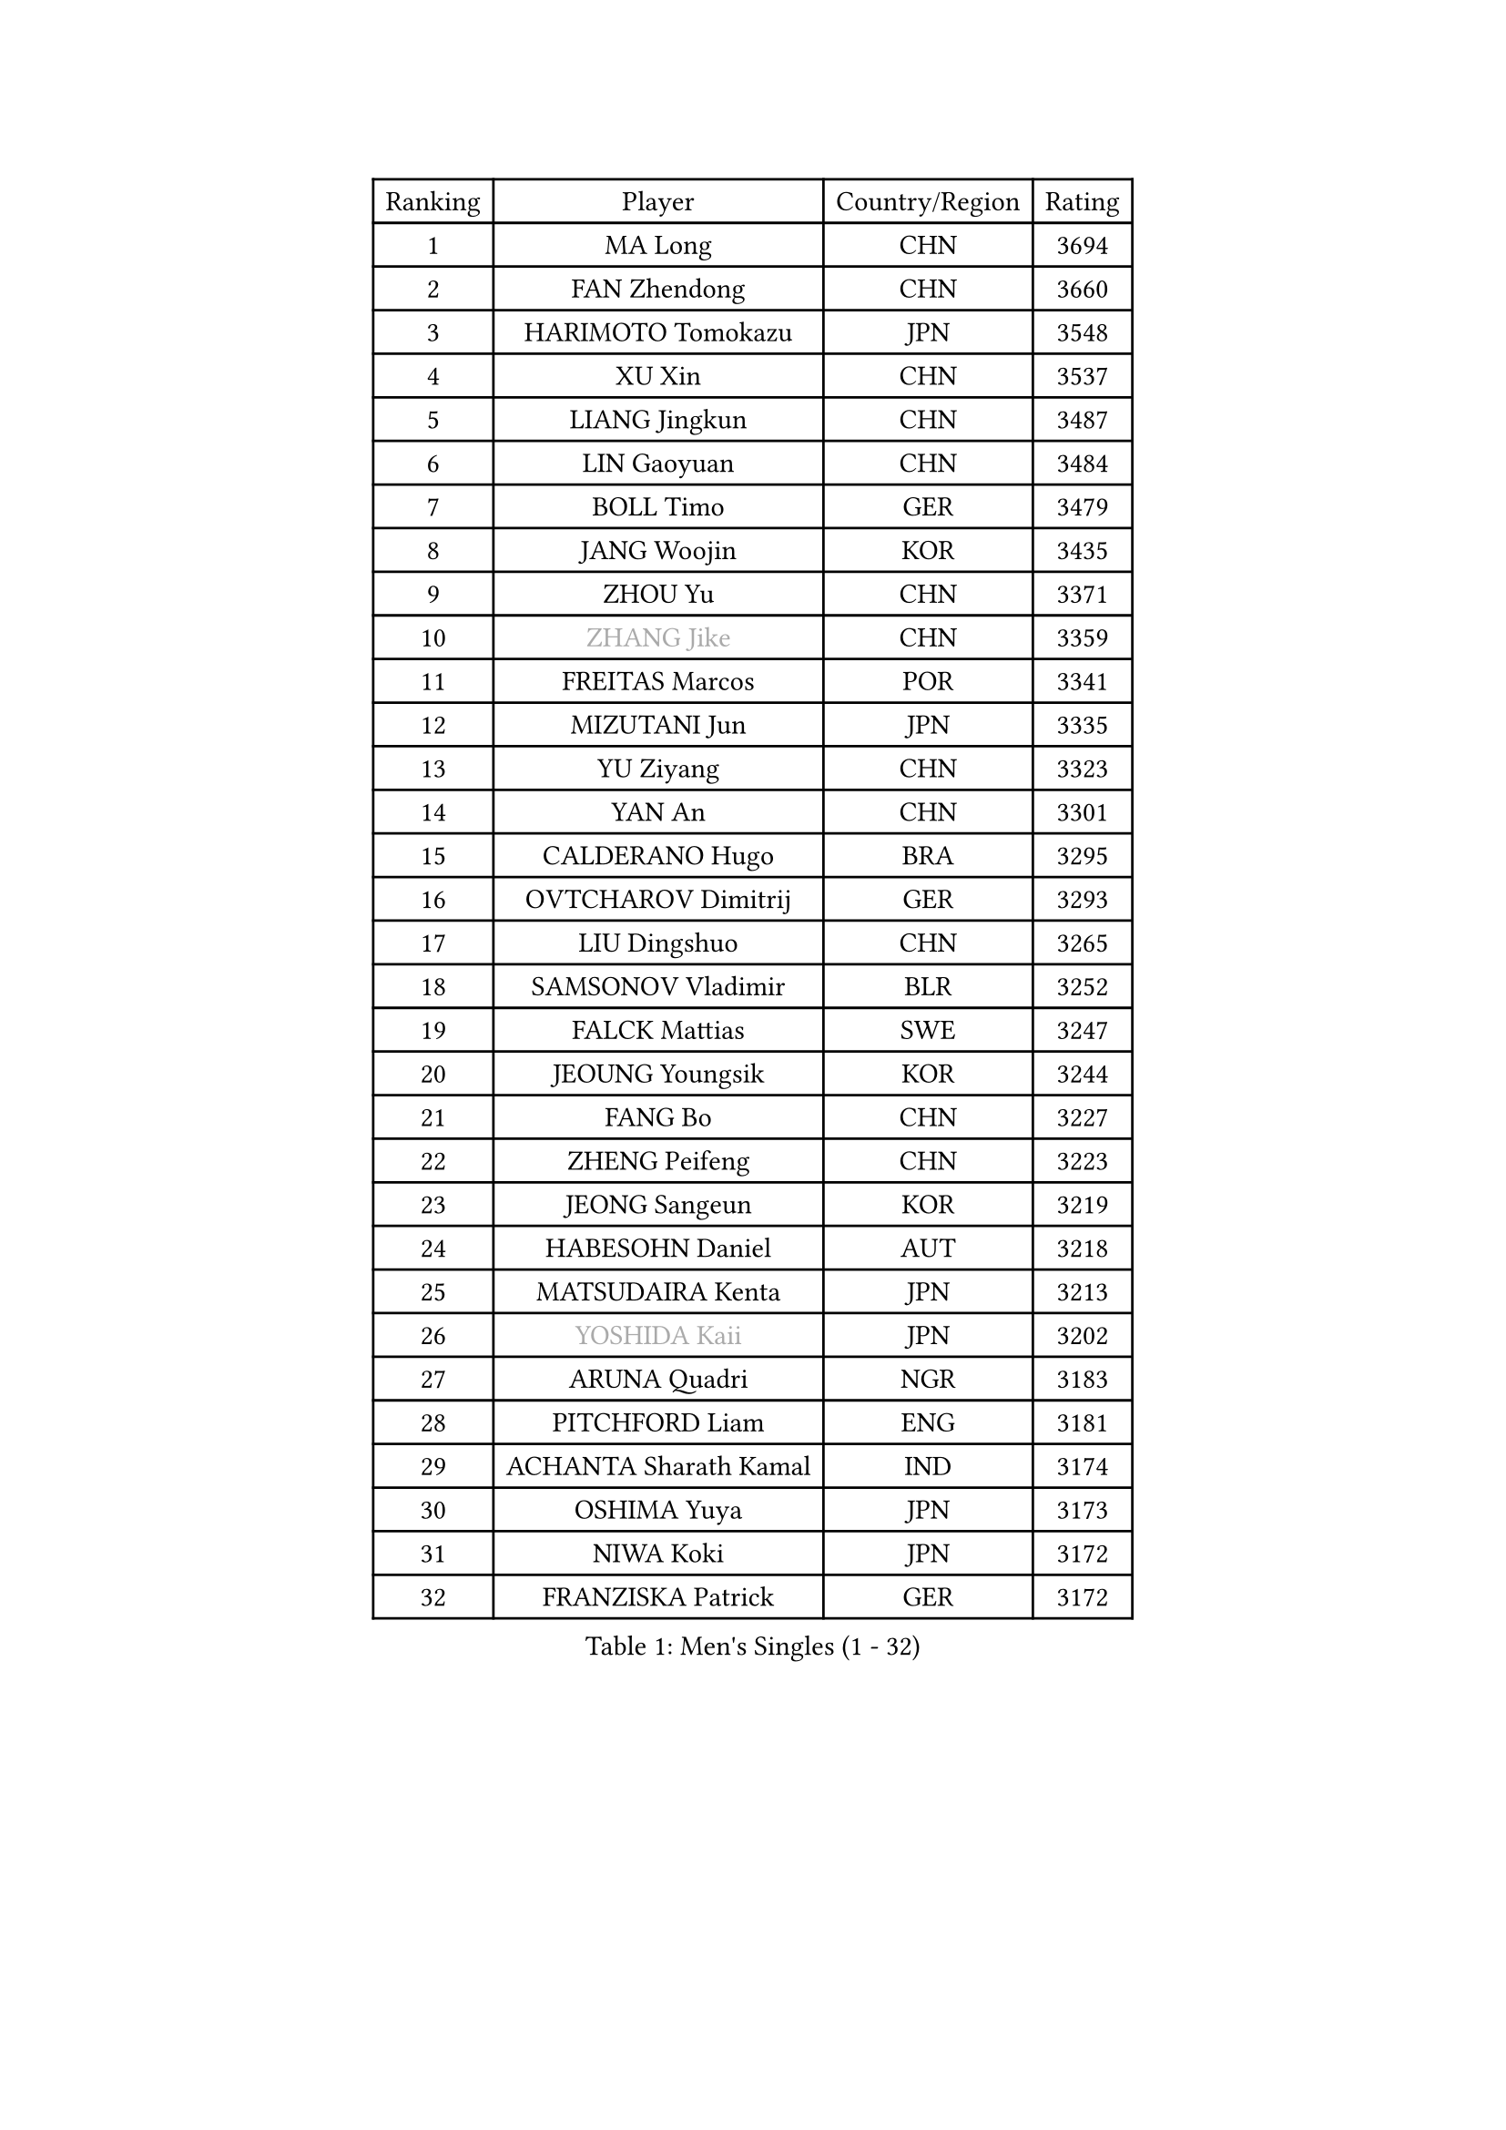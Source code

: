 
#set text(font: ("Courier New", "NSimSun"))
#figure(
  caption: "Men's Singles (1 - 32)",
    table(
      columns: 4,
      [Ranking], [Player], [Country/Region], [Rating],
      [1], [MA Long], [CHN], [3694],
      [2], [FAN Zhendong], [CHN], [3660],
      [3], [HARIMOTO Tomokazu], [JPN], [3548],
      [4], [XU Xin], [CHN], [3537],
      [5], [LIANG Jingkun], [CHN], [3487],
      [6], [LIN Gaoyuan], [CHN], [3484],
      [7], [BOLL Timo], [GER], [3479],
      [8], [JANG Woojin], [KOR], [3435],
      [9], [ZHOU Yu], [CHN], [3371],
      [10], [#text(gray, "ZHANG Jike")], [CHN], [3359],
      [11], [FREITAS Marcos], [POR], [3341],
      [12], [MIZUTANI Jun], [JPN], [3335],
      [13], [YU Ziyang], [CHN], [3323],
      [14], [YAN An], [CHN], [3301],
      [15], [CALDERANO Hugo], [BRA], [3295],
      [16], [OVTCHAROV Dimitrij], [GER], [3293],
      [17], [LIU Dingshuo], [CHN], [3265],
      [18], [SAMSONOV Vladimir], [BLR], [3252],
      [19], [FALCK Mattias], [SWE], [3247],
      [20], [JEOUNG Youngsik], [KOR], [3244],
      [21], [FANG Bo], [CHN], [3227],
      [22], [ZHENG Peifeng], [CHN], [3223],
      [23], [JEONG Sangeun], [KOR], [3219],
      [24], [HABESOHN Daniel], [AUT], [3218],
      [25], [MATSUDAIRA Kenta], [JPN], [3213],
      [26], [#text(gray, "YOSHIDA Kaii")], [JPN], [3202],
      [27], [ARUNA Quadri], [NGR], [3183],
      [28], [PITCHFORD Liam], [ENG], [3181],
      [29], [ACHANTA Sharath Kamal], [IND], [3174],
      [30], [OSHIMA Yuya], [JPN], [3173],
      [31], [NIWA Koki], [JPN], [3172],
      [32], [FRANZISKA Patrick], [GER], [3172],
    )
  )#pagebreak()

#set text(font: ("Courier New", "NSimSun"))
#figure(
  caption: "Men's Singles (33 - 64)",
    table(
      columns: 4,
      [Ranking], [Player], [Country/Region], [Rating],
      [33], [YOSHIMURA Kazuhiro], [JPN], [3157],
      [34], [IONESCU Ovidiu], [ROU], [3157],
      [35], [WONG Chun Ting], [HKG], [3153],
      [36], [ZHU Linfeng], [CHN], [3153],
      [37], [LIM Jonghoon], [KOR], [3152],
      [38], [CHUANG Chih-Yuan], [TPE], [3131],
      [39], [MORIZONO Masataka], [JPN], [3126],
      [40], [LEE Sang Su], [KOR], [3119],
      [41], [GROTH Jonathan], [DEN], [3118],
      [42], [CHO Seungmin], [KOR], [3115],
      [43], [UEDA Jin], [JPN], [3115],
      [44], [LIN Yun-Ju], [TPE], [3115],
      [45], [GNANASEKARAN Sathiyan], [IND], [3113],
      [46], [KOU Lei], [UKR], [3111],
      [47], [TOKIC Bojan], [SLO], [3105],
      [48], [JORGIC Darko], [SLO], [3104],
      [49], [FLORE Tristan], [FRA], [3101],
      [50], [SKACHKOV Kirill], [RUS], [3099],
      [51], [YOSHIMURA Maharu], [JPN], [3096],
      [52], [XU Chenhao], [CHN], [3095],
      [53], [WANG Yang], [SVK], [3094],
      [54], [OIKAWA Mizuki], [JPN], [3093],
      [55], [YOSHIDA Masaki], [JPN], [3089],
      [56], [WANG Chuqin], [CHN], [3083],
      [57], [GAUZY Simon], [FRA], [3078],
      [58], [GIONIS Panagiotis], [GRE], [3077],
      [59], [ZHOU Qihao], [CHN], [3075],
      [60], [FILUS Ruwen], [GER], [3075],
      [61], [GERASSIMENKO Kirill], [KAZ], [3065],
      [62], [ALAMIYAN Noshad], [IRI], [3064],
      [63], [BADOWSKI Marek], [POL], [3059],
      [64], [STEGER Bastian], [GER], [3037],
    )
  )#pagebreak()

#set text(font: ("Courier New", "NSimSun"))
#figure(
  caption: "Men's Singles (65 - 96)",
    table(
      columns: 4,
      [Ranking], [Player], [Country/Region], [Rating],
      [65], [KARLSSON Kristian], [SWE], [3021],
      [66], [LIAO Cheng-Ting], [TPE], [3018],
      [67], [GACINA Andrej], [CRO], [3016],
      [68], [DUDA Benedikt], [GER], [3016],
      [69], [WALTHER Ricardo], [GER], [3009],
      [70], [PERSSON Jon], [SWE], [3008],
      [71], [TAKAKIWA Taku], [JPN], [3004],
      [72], [LEBESSON Emmanuel], [FRA], [3002],
      [73], [#text(gray, "PAK Sin Hyok")], [PRK], [3000],
      [74], [MURAMATSU Yuto], [JPN], [2999],
      [75], [XUE Fei], [CHN], [2993],
      [76], [#text(gray, "LI Ping")], [QAT], [2992],
      [77], [SHIBAEV Alexander], [RUS], [2990],
      [78], [JIN Takuya], [JPN], [2990],
      [79], [FEGERL Stefan], [AUT], [2988],
      [80], [PARK Ganghyeon], [KOR], [2982],
      [81], [LIND Anders], [DEN], [2974],
      [82], [CHIANG Hung-Chieh], [TPE], [2967],
      [83], [OLAH Benedek], [FIN], [2966],
      [84], [WANG Zengyi], [POL], [2964],
      [85], [APOLONIA Tiago], [POR], [2956],
      [86], [GERELL Par], [SWE], [2948],
      [87], [KIM Donghyun], [KOR], [2945],
      [88], [TSUBOI Gustavo], [BRA], [2942],
      [89], [LUNDQVIST Jens], [SWE], [2934],
      [90], [WANG Eugene], [CAN], [2928],
      [91], [ZHMUDENKO Yaroslav], [UKR], [2925],
      [92], [KIZUKURI Yuto], [JPN], [2923],
      [93], [ROBLES Alvaro], [ESP], [2913],
      [94], [ASSAR Omar], [EGY], [2912],
      [95], [MONTEIRO Joao], [POR], [2912],
      [96], [MA Te], [CHN], [2912],
    )
  )#pagebreak()

#set text(font: ("Courier New", "NSimSun"))
#figure(
  caption: "Men's Singles (97 - 128)",
    table(
      columns: 4,
      [Ranking], [Player], [Country/Region], [Rating],
      [97], [ANGLES Enzo], [FRA], [2911],
      [98], [DESAI Harmeet], [IND], [2902],
      [99], [ZHOU Kai], [CHN], [2898],
      [100], [KIM Minhyeok], [KOR], [2892],
      [101], [GARDOS Robert], [AUT], [2892],
      [102], [MACHI Asuka], [JPN], [2884],
      [103], [ZHAI Yujia], [DEN], [2879],
      [104], [NUYTINCK Cedric], [BEL], [2875],
      [105], [HO Kwan Kit], [HKG], [2872],
      [106], [JIANG Tianyi], [HKG], [2869],
      [107], [MATSUDAIRA Kenji], [JPN], [2869],
      [108], [KIM Minseok], [KOR], [2864],
      [109], [LIVENTSOV Alexey], [RUS], [2862],
      [110], [LAM Siu Hang], [HKG], [2860],
      [111], [DYJAS Jakub], [POL], [2856],
      [112], [PISTEJ Lubomir], [SVK], [2851],
      [113], [PUCAR Tomislav], [CRO], [2849],
      [114], [MAJOROS Bence], [HUN], [2848],
      [115], [CHEN Chien-An], [TPE], [2846],
      [116], [JANCARIK Lubomir], [CZE], [2842],
      [117], [KANG Dongsoo], [KOR], [2835],
      [118], [HIRANO Yuki], [JPN], [2829],
      [119], [DRINKHALL Paul], [ENG], [2825],
      [120], [TANAKA Yuta], [JPN], [2823],
      [121], [STOYANOV Niagol], [ITA], [2820],
      [122], [MOREGARD Truls], [SWE], [2819],
      [123], [TREGLER Tomas], [CZE], [2816],
      [124], [#text(gray, "GAO Ning")], [SGP], [2814],
      [125], [SAMBE Kohei], [JPN], [2812],
      [126], [JHA Kanak], [USA], [2805],
      [127], [#text(gray, "ELOI Damien")], [FRA], [2803],
      [128], [OUAICHE Stephane], [FRA], [2800],
    )
  )
